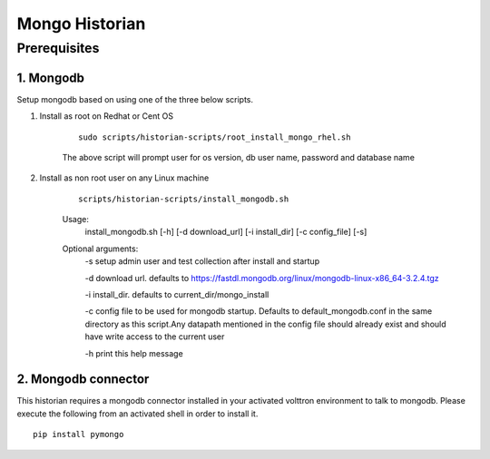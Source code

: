 ===============
Mongo Historian
===============

Prerequisites
~~~~~~~~~~~~~

1. Mongodb
----------

Setup mongodb based on using one of the three below scripts.

1. Install as root on Redhat or Cent OS

    ::

        sudo scripts/historian-scripts/root_install_mongo_rhel.sh

    The above script will prompt user for os version, db user name, password and database name
2. Install as non root user on any Linux machine

    ::

        scripts/historian-scripts/install_mongodb.sh

    Usage:
       install_mongodb.sh [-h] [-d download_url] [-i install_dir] [-c config_file] [-s]
    Optional arguments:
       -s setup admin user and test collection after install and startup

       -d download url. defaults to https://fastdl.mongodb.org/linux/mongodb-linux-x86_64-3.2.4.tgz

       -i install_dir. defaults to current_dir/mongo_install

       -c config file to be used for mongodb startup. Defaults to
       default_mongodb.conf in the same directory as this script.Any datapath
       mentioned in the config file should already exist and should have write
       access to the current user

       -h print this help message
2. Mongodb connector
--------------------
This historian requires a mongodb connector installed in your activated
volttron environment to talk to mongodb. Please execute the following
from an activated shell in order to install it.

::

    pip install pymongo

